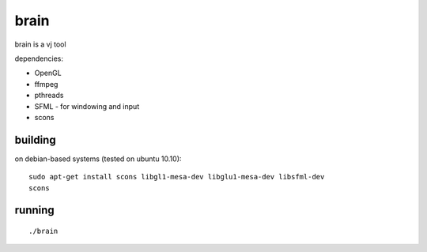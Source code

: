 brain
=====

brain is a vj tool


dependencies:

- OpenGL
- ffmpeg
- pthreads
- SFML - for windowing and input
- scons


building
--------

on debian-based systems (tested on ubuntu 10.10)::

    sudo apt-get install scons libgl1-mesa-dev libglu1-mesa-dev libsfml-dev
    scons


running
-------

::

    ./brain
